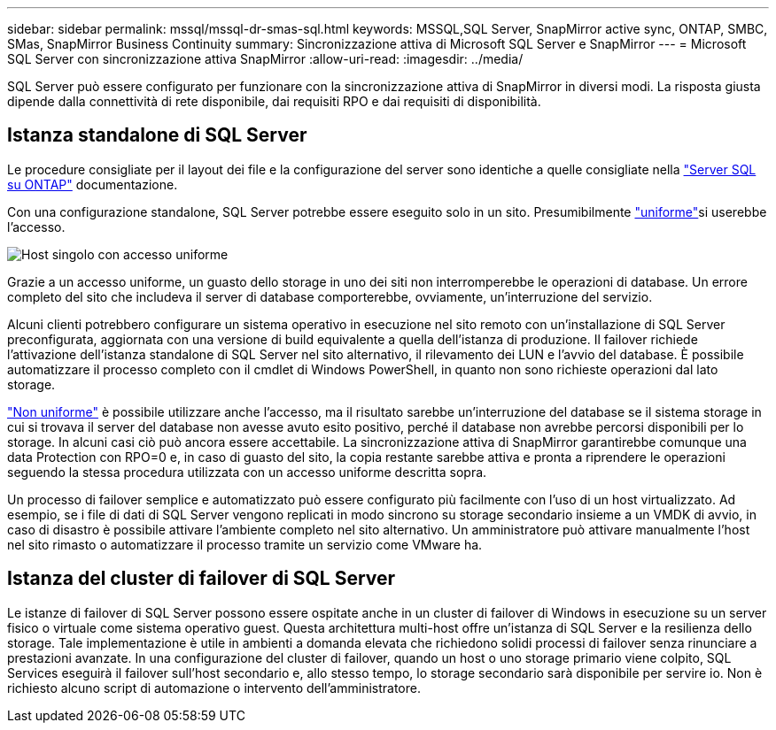 ---
sidebar: sidebar 
permalink: mssql/mssql-dr-smas-sql.html 
keywords: MSSQL,SQL Server, SnapMirror active sync, ONTAP, SMBC, SMas, SnapMirror Business Continuity 
summary: Sincronizzazione attiva di Microsoft SQL Server e SnapMirror 
---
= Microsoft SQL Server con sincronizzazione attiva SnapMirror
:allow-uri-read: 
:imagesdir: ../media/


[role="lead"]
SQL Server può essere configurato per funzionare con la sincronizzazione attiva di SnapMirror in diversi modi. La risposta giusta dipende dalla connettività di rete disponibile, dai requisiti RPO e dai requisiti di disponibilità.



== Istanza standalone di SQL Server

Le procedure consigliate per il layout dei file e la configurazione del server sono identiche a quelle consigliate nella link:mssql-storage-considerations.html["Server SQL su ONTAP"] documentazione.

Con una configurazione standalone, SQL Server potrebbe essere eseguito solo in un sito. Presumibilmente link:mssql-dr-smas-uniform.html["uniforme"]si userebbe l'accesso.

image:smas-onehost.png["Host singolo con accesso uniforme"]

Grazie a un accesso uniforme, un guasto dello storage in uno dei siti non interromperebbe le operazioni di database. Un errore completo del sito che includeva il server di database comporterebbe, ovviamente, un'interruzione del servizio.

Alcuni clienti potrebbero configurare un sistema operativo in esecuzione nel sito remoto con un'installazione di SQL Server preconfigurata, aggiornata con una versione di build equivalente a quella dell'istanza di produzione. Il failover richiede l'attivazione dell'istanza standalone di SQL Server nel sito alternativo, il rilevamento dei LUN e l'avvio del database. È possibile automatizzare il processo completo con il cmdlet di Windows PowerShell, in quanto non sono richieste operazioni dal lato storage.

link:mssql-dr-smas-nonuniform.html["Non uniforme"] è possibile utilizzare anche l'accesso, ma il risultato sarebbe un'interruzione del database se il sistema storage in cui si trovava il server del database non avesse avuto esito positivo, perché il database non avrebbe percorsi disponibili per lo storage. In alcuni casi ciò può ancora essere accettabile. La sincronizzazione attiva di SnapMirror garantirebbe comunque una data Protection con RPO=0 e, in caso di guasto del sito, la copia restante sarebbe attiva e pronta a riprendere le operazioni seguendo la stessa procedura utilizzata con un accesso uniforme descritta sopra.

Un processo di failover semplice e automatizzato può essere configurato più facilmente con l'uso di un host virtualizzato. Ad esempio, se i file di dati di SQL Server vengono replicati in modo sincrono su storage secondario insieme a un VMDK di avvio, in caso di disastro è possibile attivare l'ambiente completo nel sito alternativo. Un amministratore può attivare manualmente l'host nel sito rimasto o automatizzare il processo tramite un servizio come VMware ha.



== Istanza del cluster di failover di SQL Server

Le istanze di failover di SQL Server possono essere ospitate anche in un cluster di failover di Windows in esecuzione su un server fisico o virtuale come sistema operativo guest. Questa architettura multi-host offre un'istanza di SQL Server e la resilienza dello storage. Tale implementazione è utile in ambienti a domanda elevata che richiedono solidi processi di failover senza rinunciare a prestazioni avanzate. In una configurazione del cluster di failover, quando un host o uno storage primario viene colpito, SQL Services eseguirà il failover sull'host secondario e, allo stesso tempo, lo storage secondario sarà disponibile per servire io. Non è richiesto alcuno script di automazione o intervento dell'amministratore.

